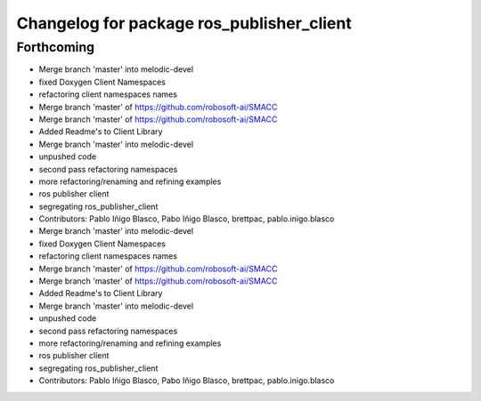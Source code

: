 ^^^^^^^^^^^^^^^^^^^^^^^^^^^^^^^^^^^^^^^^^^
Changelog for package ros_publisher_client
^^^^^^^^^^^^^^^^^^^^^^^^^^^^^^^^^^^^^^^^^^

Forthcoming
-----------

* Merge branch 'master' into melodic-devel
* fixed Doxygen Client Namespaces
* refactoring client namespaces names
* Merge branch 'master' of https://github.com/robosoft-ai/SMACC
* Merge branch 'master' of https://github.com/robosoft-ai/SMACC
* Added Readme's to Client Library
* Merge branch 'master' into melodic-devel
* unpushed code
* second pass refactoring namespaces
* more refactoring/renaming and refining examples
* ros publisher client
* segregating ros_publisher_client
* Contributors: Pablo Iñigo Blasco, Pabo Iñigo Blasco, brettpac, pablo.inigo.blasco

* Merge branch 'master' into melodic-devel
* fixed Doxygen Client Namespaces
* refactoring client namespaces names
* Merge branch 'master' of https://github.com/robosoft-ai/SMACC
* Merge branch 'master' of https://github.com/robosoft-ai/SMACC
* Added Readme's to Client Library
* Merge branch 'master' into melodic-devel
* unpushed code
* second pass refactoring namespaces
* more refactoring/renaming and refining examples
* ros publisher client
* segregating ros_publisher_client
* Contributors: Pablo Iñigo Blasco, Pabo Iñigo Blasco, brettpac, pablo.inigo.blasco
